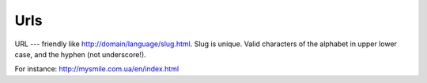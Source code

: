 .. _Urls:

Urls
====

URL --- friendly like `<http://domain/language/slug.html>`_. Slug is unique. Valid characters of the alphabet in upper lower case, and the hyphen (not underscore!). 

For instance: `<http://mysmile.com.ua/en/index.html>`_
